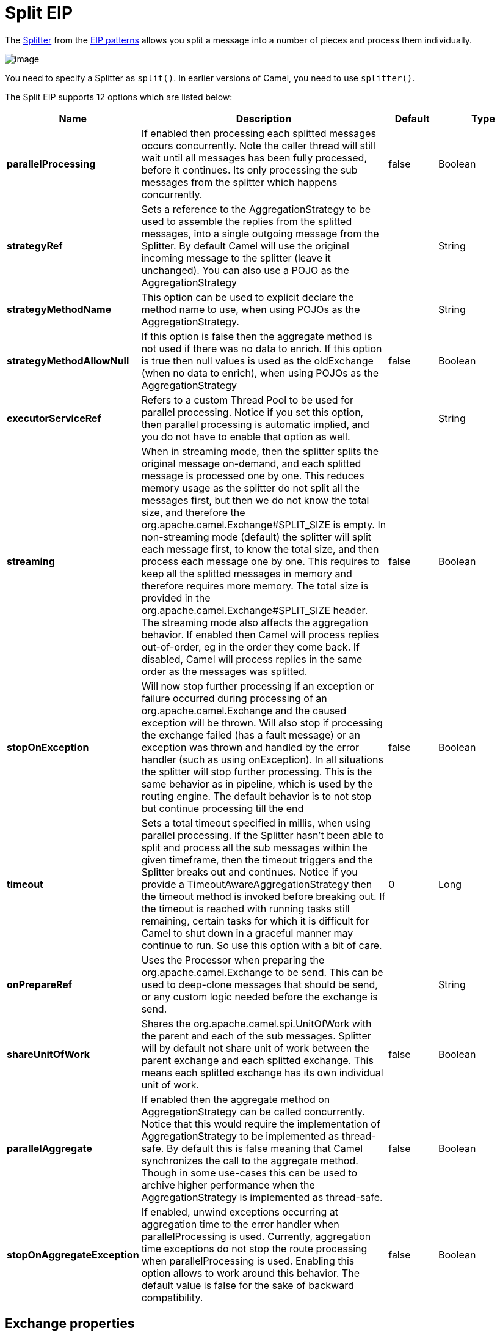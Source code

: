 [[split-eip]]
= Split EIP
:description: Splits a single message into many sub-messages.
:since: 
:supportLevel: Stable

The http://www.enterpriseintegrationpatterns.com/patterns/messaging/Sequencer.html[Splitter] from the xref:enterprise-integration-patterns.adoc[EIP patterns] allows you split a message into a number of pieces and process them individually.

image::eip/Sequencer.gif[image]

You need to specify a Splitter as `split()`. In earlier versions of Camel, you need to use `splitter()`.


// eip options: START
The Split EIP supports 12 options which are listed below:

[width="100%",cols="2,5,^1,2",options="header"]
|===
| Name | Description | Default | Type
| *parallelProcessing* | If enabled then processing each splitted messages occurs concurrently. Note the caller thread will still wait until all messages has been fully processed, before it continues. Its only processing the sub messages from the splitter which happens concurrently. | false | Boolean
| *strategyRef* | Sets a reference to the AggregationStrategy to be used to assemble the replies from the splitted messages, into a single outgoing message from the Splitter. By default Camel will use the original incoming message to the splitter (leave it unchanged). You can also use a POJO as the AggregationStrategy |  | String
| *strategyMethodName* | This option can be used to explicit declare the method name to use, when using POJOs as the AggregationStrategy. |  | String
| *strategyMethodAllowNull* | If this option is false then the aggregate method is not used if there was no data to enrich. If this option is true then null values is used as the oldExchange (when no data to enrich), when using POJOs as the AggregationStrategy | false | Boolean
| *executorServiceRef* | Refers to a custom Thread Pool to be used for parallel processing. Notice if you set this option, then parallel processing is automatic implied, and you do not have to enable that option as well. |  | String
| *streaming* | When in streaming mode, then the splitter splits the original message on-demand, and each splitted message is processed one by one. This reduces memory usage as the splitter do not split all the messages first, but then we do not know the total size, and therefore the org.apache.camel.Exchange#SPLIT_SIZE is empty. In non-streaming mode (default) the splitter will split each message first, to know the total size, and then process each message one by one. This requires to keep all the splitted messages in memory and therefore requires more memory. The total size is provided in the org.apache.camel.Exchange#SPLIT_SIZE header. The streaming mode also affects the aggregation behavior. If enabled then Camel will process replies out-of-order, eg in the order they come back. If disabled, Camel will process replies in the same order as the messages was splitted. | false | Boolean
| *stopOnException* | Will now stop further processing if an exception or failure occurred during processing of an org.apache.camel.Exchange and the caused exception will be thrown. Will also stop if processing the exchange failed (has a fault message) or an exception was thrown and handled by the error handler (such as using onException). In all situations the splitter will stop further processing. This is the same behavior as in pipeline, which is used by the routing engine. The default behavior is to not stop but continue processing till the end | false | Boolean
| *timeout* | Sets a total timeout specified in millis, when using parallel processing. If the Splitter hasn't been able to split and process all the sub messages within the given timeframe, then the timeout triggers and the Splitter breaks out and continues. Notice if you provide a TimeoutAwareAggregationStrategy then the timeout method is invoked before breaking out. If the timeout is reached with running tasks still remaining, certain tasks for which it is difficult for Camel to shut down in a graceful manner may continue to run. So use this option with a bit of care. | 0 | Long
| *onPrepareRef* | Uses the Processor when preparing the org.apache.camel.Exchange to be send. This can be used to deep-clone messages that should be send, or any custom logic needed before the exchange is send. |  | String
| *shareUnitOfWork* | Shares the org.apache.camel.spi.UnitOfWork with the parent and each of the sub messages. Splitter will by default not share unit of work between the parent exchange and each splitted exchange. This means each splitted exchange has its own individual unit of work. | false | Boolean
| *parallelAggregate* | If enabled then the aggregate method on AggregationStrategy can be called concurrently. Notice that this would require the implementation of AggregationStrategy to be implemented as thread-safe. By default this is false meaning that Camel synchronizes the call to the aggregate method. Though in some use-cases this can be used to archive higher performance when the AggregationStrategy is implemented as thread-safe. | false | Boolean
| *stopOnAggregateException* | If enabled, unwind exceptions occurring at aggregation time to the error handler when parallelProcessing is used. Currently, aggregation time exceptions do not stop the route processing when parallelProcessing is used. Enabling this option allows to work around this behavior. The default value is false for the sake of backward compatibility. | false | Boolean
|===
// eip options: END

== Exchange properties
The following properties are set on each Exchange that are split:

[width="100%",cols="3,1m,6",options="header"]
|=======================================================================
| Property | Type | Description
| `CamelSplitIndex` | `int` | A split counter that increases for each Exchange being split. The counter starts from 0.
| `CamelSplitSize` | `int` | The total number of Exchanges that was splitted. This header is not applied for stream based splitting. This header is also set in stream based splitting, but only on the completed Exchange.
| `CamelSplitComplete` | `boolean` |Whether or not this Exchange is the last.
|=======================================================================


== Examples
The following example shows how to take a request from the *direct:a* endpoint the split it into pieces using an Expression, then forward each piece to *direct:b*

[source,java]
----
from("direct:a")
    .split(body(String.class).tokenize("\n"))
        .to("direct:b");
----

The splitter can use any Expression language so you could use any of the Languages Supported such as XPath, XQuery, SQL or one of the Scripting Languages to perform the split. e.g.

[source,java]
----
from("activemq:my.queue")
    .split(xpath("//foo/bar"))
        .to("file://some/directory")
----

[source,xml]
----
<camelContext xmlns="http://camel.apache.org/schema/spring">
    <route>
        <from uri="activemq:my.queue"/>
        <split>
            <xpath>//foo/bar</xpath>
            <to uri="file://some/directory"/>
        </split>
    </route>
</camelContext>
----

== Splitting a Collection, Iterator or Array

A common use case is to split a Collection, Iterator or Array from the message. In the sample below we simply use an Expression to identify the value to split.

[source,java]
----
from("direct:splitUsingBody")
    .split(body())
        .to("mock:result");

from("direct:splitUsingHeader")
    .split(header("foo"))
        .to("mock:result");
----

In XML you can use the Simple language to identify the value to split.

[source,xml]
----
<route>
  <from uri="direct:splitUsingBody"/>
  <split>
     <simple>${body}</simple>
     <to uri="mock:result"/>
  </split>
</route>

<route>
  <from uri="direct:splitUsingHeader"/>
  <split>
     <simple>${header.foo}</simple>
     <to uri="mock:result"/>
  </split>
</route>
----

== Using Tokenizer from Spring XML Extensions*

You can use the tokenizer expression in the Spring DSL to split bodies or headers using a token. This is a common use-case, so we provided a special *tokenizer* tag for this.
In the sample below we split the body using a `@` as separator. You can of course use comma or space or even a regex pattern, also set `regex=true`.

[source,xml]
----
<camelContext xmlns="http://camel.apache.org/schema/spring">
    <route>
        <from uri="direct:start"/>
        <split>
            <tokenize token="@"/>
            <to uri="mock:result"/>
        </split>
    </route>
</camelContext>
----

== What the Splitter returns

The Splitter will by default return the original input message.

You can override this by supplying your own strategy as an `AggregationStrategy`.
There is a sample on this page (Split aggregate request/reply sample).
Notice its the same strategy as the Aggregate EIP supports.
This Splitter can be viewed as having a build in light weight Aggregate EIP.

[NOTE]
====
The Multicast, Recipient List, and Splitter EIPs have special support for using `AggregationStrategy` with
access to the original input exchange. You may want to use this when you aggregate messages and
there has been a failure in one of the messages, which you then want to enrich on the original
input message and return as response; its the aggregate method with 3 exchange parameters.
====

== Parallel execution of distinct parts

If you want to execute all parts in parallel you can use the `parallelProcessing` option as show:

[source,java]
----
XPathBuilder xPathBuilder = new XPathBuilder("//foo/bar");

from("activemq:my.queue")
  .split(xPathBuilder).parallelProcessing()
    .to("activemq:my.parts");
----

== Stream based

[NOTE]
====
*Splitting big XML payloads*

The XPath engine in Java and saxon will load the entire XML content into memory. And thus they are not well suited for very big
XML payloads. Instead you can use a custom Expression which will iterate the XML payload in a streamed fashion.
You can use the Tokenizer language which supports this when you supply the start and end tokens.
You can use the XMLTokenizer language which is specifically provided for tokenizing XML documents.
====

You can split streams by enabling the streaming mode using the streaming builder method.

[source,java]
----
from("direct:streaming")
  .split(body().tokenize(",")).streaming()
    .to("activemq:my.parts");
----

You can also supply your custom Bean as the splitter to use with streaming like this:

[source,java]
----

from("direct:streaming")
  .split(method(new MyCustomIteratorFactory(), "iterator")) .streaming()
    .to("activemq:my.parts")
----

== Streaming big XML payloads using Tokenizer language

There are two tokenizers that can be used to tokenize an XML payload. The first tokenizer uses the same principle as in the text tokenizer to scan the XML payload and extract a sequence of tokens.

If you have a big XML payload, from a file source, and want to split it in streaming mode, then you can use the Tokenizer language with start/end tokens to do this with low memory footprint.

[NOTE]
====
*StAX component*

The Camel StAX component can also be used to split big XML files in a streaming mode. See more details at StAX.
====

For example you may have a XML payload structured as follows
[source,xml]
----
<orders>
  <order>
    <!-- order stuff here -->
  </order>
  <order>
    <!-- order stuff here -->
  </order>
...
  <order>
    <!-- order stuff here -->
  </order>
</orders>
----

Now to split this big file using XPath would cause the entire content to be loaded into memory. So instead we can use the Tokenizer language to do this as follows:
[source,java]
----
from("file:inbox")
  .split().tokenizeXML("order").streaming()
     .to("activemq:queue:order");
----

In XML DSL the route would be as follows:
[source,xml]
----
<route>
  <from uri="file:inbox"/>
  <split streaming="true">
    <tokenize token="order" xml="true"/>
    <to uri="activemq:queue:order"/>
  </split>
</route>
----

Notice the `tokenizeXML` method which will split the file using the tag name of the child node (more precisely speaking, the local name of the element without its namespace prefix if any), which mean it will grab the content between the <order> and </order> tags (incl. the tokens). So for example a splitted message would be as follows:
[source,xml]
----
<order>
  <!-- order stuff here -->
</order>
----

If you want to inherit namespaces from a root/parent tag, then you can do this as well by providing the name of the root/parent tag:
[source,xml]
----
<route>
  <from uri="file:inbox"/>
  <split streaming="true">
    <tokenize token="order" inheritNamespaceTagName="orders" xml="true"/>
    <to uri="activemq:queue:order"/>
  </split>
</route>
----

And in Java DSL its as follows:
[source,java]
----
from("file:inbox")
  .split().tokenizeXML("order", "orders").streaming()
     .to("activemq:queue:order");
----

You can set the above `inheritNamsepaceTagName` property to `*` to include the preceding context in each token (i.e., generating each token enclosed in its ancestor elements). It is noted that each token must share the same ancestor elements in this case.
The above tokenizer works well on simple structures but has some inherent limitations in handling more complex XML structures.

The second tokenizer uses a StAX parser to overcome these limitations. This tokenizer recognizes XML namespaces and also handles simple and complex XML structures more naturally and efficiently.
To split using this tokenizer at {urn:shop}order, we can write

[source,java]
----
Namespaces ns = new Namespaces("ns1", "urn:shop");
...
from("file:inbox")
  .split().xtokenize("//ns1:order", 'i', ns).streaming()
    .to("activemq:queue:order)
----

Two arguments control the behavior of the tokenizer. The first argument specifies the element using a path notation. This path notation uses a subset of xpath with wildcard support. The second argument represents the extraction mode. The available extraction modes are:

[width="100%",cols="3,6",options="header"]
|===
| Mode | Description
| i | injecting the contextual namespace bindings into the extracted token (default)
| w | wrapping the extracted token in its ancestor context
| u | unwrapping the extracted token to its child content
| t | extracting the text content of the specified element
|===

Having an input XML
[source,xml]
----
<m:orders xmlns:m="urn:shop" xmlns:cat="urn:shop:catalog">
  <m:order><id>123</id><date>2014-02-25</date>...</m:order>
...
</m:orders>
----

Each mode will result in the following tokens,
[width="100%",cols="3,6",options="header"]
|===
| Mode | Description
| i | <m:order xmlns:m="urn:shop" xmlns:cat="urn:shop:catalog"><id>123</id><date>2014-02-25</date>...</m:order>
| w | <m:orders xmlns:m="urn:shop" xmlns:cat="urn:shop:catalog">

  <m:order><id>123</id><date>2014-02-25</date>...</m:order>

</m:orders>
| u | <id>123</id><date>2014-02-25</date>...
| t | 1232014-02-25...
|===

In XML DSL, the equivalent route would be written as follows:

[source,xml]
----
<camelContext xmlns:ns1="urn:shop">
  <route>
    <from uri="file:inbox"/>
    <split streaming="true">
      <xtokenize>//ns1:order</xtokenize>
      <to uri="activemq:queue:order"/>
    </split>
  </route>
</camelContext>
----

or setting the extraction mode explicitly as

[source,xml]
----
<xtokenize mode="i">//ns1:order</xtokenize>
----

Note that this StAX based tokenizer's uses StAX Location API and requires a StAX Reader implementation (e.g., woodstox)
that correctly returns the offset position pointing to the beginning of each event triggering segment (e.g., the offset position
of `<` at each start and end element event). If you use a StAX Reader which does not implement that API correctly
it results in invalid xml snippets after the split. For example the snippet could be wrong terminated:

[source,xml]
----
<Start>...<</Start> .... <Start>...</</Start>
----

== Splitting files by grouping N lines together

The Tokenizer language has a new option group that allows you to group N parts together, for example to split big files into chunks of 1000 lines.

[source,java]
----
from("file:inbox")
  .split().tokenize("\n", 1000).streaming()
     .to("activemq:queue:order");
----

And in XML DSL

[source,xml]
----
<route>
  <from uri="file:inbox"/>
  <split streaming="true">
    <tokenize token="\n" group="1000"/>
    <to uri="activemq:queue:order"/>
  </split>
</route>
----

The group option is a number that must be a positive number that dictates how many groups to combine together. Each part will be combined using the token.

So in the example above the message being sent to the activemq order queue, will contain 1000 lines, and each line separated by the token (which is a new line token).

The output when using the group option is always a `java.lang.String` type.

== Specifying a custom aggregation strategy

This is specified similar to the Aggregate EIP.

== Specifying a custom ThreadPoolExecutor

You can customize the underlying `ThreadPoolExecutor` used in the parallel splitter via the `executorService` option.
In the Java DSL try something like this:

[source,java]
----
XPathBuilder xPathBuilder = new XPathBuilder("//foo/bar");

ExecutorService pool = ...

from("activemq:my.queue")
    .split(xPathBuilder).executorService(pool)
        .to("activemq:my.parts");
----

== Using a Pojo to do the splitting

As the Splitter can use any Expression to do the actual splitting we leverage this fact and use a *method* expression to invoke a Bean to get the splitted parts.

The Bean should return a value that is iterable such as: `java.util.Collection`, `java.util.Iterator` or an array.

So the returned value, will then be used by Camel at runtime, to split the message.

[TIP]
.Streaming mode and using pojo
===
When you have enabled the streaming mode, then you should return a `Iterator` to ensure streamish fashion. For example if the message is a big file, then by using an iterator, that returns a piece of the file in chunks, in the next method of the `Iterator` ensures low memory footprint. This avoids the need for reading the entire content into memory. For an example see the source code for the TokenizePair implementation.
===

In the route we define the Expression as a method call to invoke our Bean that we have registered with the id mySplitterBean in the Registry.

[source,java]
----
from("direct:body")
    // here we use a POJO bean mySplitterBean to do the split of the payload
    .split().method("mySplitterBean", "splitBody")
      .to("mock:result");
from("direct:message")
    // here we use a POJO bean mySplitterBean to do the split of the message
    // with a certain header value
    .split().method("mySplitterBean", "splitMessage")
      .to("mock:result");
----

And the logic for our Bean is as simple as. Notice we use Camel Bean Binding to pass in the message body as a String object.

[source,java]
----
public class MySplitterBean {

    /**
     * The split body method returns something that is iteratable such as a java.util.List.
     *
     * @param body the payload of the incoming message
     * @return a list containing each part splitted
     */
    public List<String> splitBody(String body) {
        // since this is based on an unit test you can of cause
        // use different logic for splitting as Camel have out
        // of the box support for splitting a String based on comma
        // but this is for show and tell, since this is java code
        // you have the full power how you like to split your messages
        List<String> answer = new ArrayList<String>();
        String[] parts = body.split(",");
        for (String part : parts) {
            answer.add(part);
        }
        return answer;
    }

    /**
     * The split message method returns something that is iteratable such as a java.util.List.
     *
     * @param header the header of the incoming message with the name user
     * @param body the payload of the incoming message
     * @return a list containing each part splitted
     */
    public List<Message> splitMessage(@Header(value = "user") String header, @Body String body, CamelContext camelContext) {
        // we can leverage the Parameter Binding Annotations
        // http://camel.apache.org/parameter-binding-annotations.html
        // to access the message header and body at same time,
        // then create the message that we want, splitter will
        // take care rest of them.
        // *NOTE* this feature requires Camel version >= 1.6.1
        List<Message> answer = new ArrayList<Message>();
        String[] parts = header.split(",");
        for (String part : parts) {
            DefaultMessage message = new DefaultMessage(camelContext);
            message.setHeader("user", part);
            message.setBody(body);
            answer.add(message);
        }
        return answer;
    }
}
----

== Split aggregate request/reply sample

This sample shows how you can split an Exchange, process each splitted message, aggregate and return a combined response to the original caller using request/reply.
The route below illustrates this and how the split supports a `aggregationStrategy` to hold the in progress processed messages:

[source,java]
----
// this routes starts from the direct:start endpoint
// the body is then splitted based on @ separator
// the splitter in Camel supports InOut as well and for that we need
// to be able to aggregate what response we need to send back, so we provide our
// own strategy with the class MyOrderStrategy.
from("direct:start")
    .split(body().tokenize("@"), new MyOrderStrategy())
        // each splitted message is then send to this bean where we can process it
        .to("bean:MyOrderService?method=handleOrder")
        // this is important to end the splitter route as we do not want to do more routing
        // on each splitted message
    .end()
    // after we have splitted and handled each message we want to send a single combined
    // response back to the original caller, so we let this bean build it for us
    // this bean will receive the result of the aggregate strategy: MyOrderStrategy
    .to("bean:MyOrderService?method=buildCombinedResponse")
----

And the OrderService bean is as follows:

[source,java]
----
public static class MyOrderService {

    private static int counter;

    /**
     * We just handle the order by returning a id line for the order
     */
    public String handleOrder(String line) {
        LOG.debug("HandleOrder: " + line);
        return "(id=" + ++counter + ",item=" + line + ")";
    }

    /**
     * We use the same bean for building the combined response to send
     * back to the original caller
     */
    public String buildCombinedResponse(String line) {
        LOG.debug("BuildCombinedResponse: " + line);
        return "Response[" + line + "]";
    }
}
----

And our custom `aggregationStrategy` that is responsible for holding the in progress aggregated message that after
the splitter is ended will be sent to the `buildCombinedResponse` method for final processing before the combined response can be returned to the waiting caller.

[source,java]
----
/**
 * This is our own order aggregation strategy where we can control
 * how each splitted message should be combined. As we do not want to
 * loos any message we copy from the new to the old to preserve the
 * order lines as long we process them
 */
public static class MyOrderStrategy implements AggregationStrategy {

    public Exchange aggregate(Exchange oldExchange, Exchange newExchange) {
        // put order together in old exchange by adding the order from new exchange

        if (oldExchange == null) {
            // the first time we aggregate we only have the new exchange,
            // so we just return it
            return newExchange;
        }

        String orders = oldExchange.getIn().getBody(String.class);
        String newLine = newExchange.getIn().getBody(String.class);

        LOG.debug("Aggregate old orders: " + orders);
        LOG.debug("Aggregate new order: " + newLine);

        // put orders together separating by semi colon
        orders = orders + ";" + newLine;
        // put combined order back on old to preserve it
        oldExchange.getIn().setBody(orders);

        // return old as this is the one that has all the orders gathered until now
        return oldExchange;
    }
}
----

So lets run the sample and see how it works.

We send an Exchange to the *direct:start* endpoint containing a IN body with the String value: A@B@C. The flow is:
[source]
----
HandleOrder: A
HandleOrder: B
Aggregate old orders: (id=1,item=A)
Aggregate new order: (id=2,item=B)
HandleOrder: C
Aggregate old orders: (id=1,item=A);(id=2,item=B)
Aggregate new order: (id=3,item=C)
BuildCombinedResponse: (id=1,item=A);(id=2,item=B);(id=3,item=C)
Response to caller: Response[(id=1,item=A);(id=2,item=B);(id=3,item=C)]
----

== Stop processing in case of exception
The Splitter will by default continue to process the entire Exchange even in case of one of the splitted message will thrown an exception during routing.
For example if you have an Exchange with 1000 rows that you split and route each sub message. During processing of these sub messages an exception is thrown at the 17th. What Camel does by default is to process the remainder 983 messages. You have the chance to remedy or handle this in the `AggregationStrategy`.
But sometimes you just want Camel to stop and let the exception be propagated back, and let the Camel error handler handle it. You can do this in Camel 2.1 by specifying that it should stop in case of an exception occurred. This is done by the `stopOnException` option as shown below:

[source,java]
----
from("direct:start")
    .split(body().tokenize(",")).stopOnException()
        .process(new MyProcessor())
        .to("mock:split");
----

And using XML DSL you specify it as follows:
[source,xml]
----
<route>
    <from uri="direct:start"/>
    <split stopOnException="true">
        <tokenize token=","/>
        <process ref="myProcessor"/>
        <to uri="mock:split"/>
    </split>
</route>
----

== Using onPrepare to execute custom logic when preparing messages

See details at Multicast EIP

== Sharing unit of work

The Splitter will by default not share unit of work between the parent exchange and each split exchange.
This means each sub exchange has its own individual unit of work.
For example you may have an use case, where you want to split a big message.
And you want to regard that process as an atomic isolated operation that either is a success or failure.
In case of a failure you want that big message to be moved into a dead letter queue.
To support this use case, you would have to share the unit of work on the Splitter.

Here is an example in Java DSL
[source,java]
----
errorHandler(deadLetterChannel("mock:dead").useOriginalMessage()
        .maximumRedeliveries(3).redeliveryDelay(0));

from("direct:start")
    .to("mock:a")
    // share unit of work in the splitter, which tells Camel to propagate failures from
    // processing the splitted messages back to the result of the splitter, which allows
    // it to act as a combined unit of work
    .split(body().tokenize(",")).shareUnitOfWork()
        .to("mock:b")
        .to("direct:line")
    .end()
    .to("mock:result");

from("direct:line")
    .to("log:line")
    .process(new MyProcessor())
    .to("mock:line");
----

Now in this example what would happen is that in case there is a problem processing each sub message,
the error handler will kick in (yes error handling still applies for the sub messages).
*But* what doesn't happen is that if a sub message fails all redelivery attempts (its exhausted),
then its *not* moved into that dead letter queue. The reason is that we have shared the unit of work,
so the sub message will report the error on the shared unit of work. When the Splitter is done,
it checks the state of the shared unit of work and checks if any errors occurred.
And if an error occurred it will set the exception on the Exchange and mark it for rollback.
The error handler will yet again kick in, as the Exchange has been marked as rollback and it had an exception as well.
No redelivery attempts is performed (as it was marked for rollback) and the Exchange will be moved into the dead letter queue.

Using this from XML DSL is just as easy as you just have to set the `shareUnitOfWork` attribute to true:

[source,xml]
----
<camelContext errorHandlerRef="dlc" xmlns="http://camel.apache.org/schema/spring">

  <!-- define error handler as DLC, with use original message enabled -->
  <errorHandler id="dlc" type="DeadLetterChannel" deadLetterUri="mock:dead" useOriginalMessage="true">
    <redeliveryPolicy maximumRedeliveries="3" redeliveryDelay="0"/>
  </errorHandler>

  <route>
    <from uri="direct:start"/>
    <to uri="mock:a"/>
    <!-- share unit of work in the splitter, which tells Camel to propagate failures from
         processing the splitted messages back to the result of the splitter, which allows
         it to act as a combined unit of work -->
    <split shareUnitOfWork="true">
      <tokenize token=","/>
      <to uri="mock:b"/>
      <to uri="direct:line"/>
    </split>
    <to uri="mock:result"/>
  </route>

  <!-- route for processing each splitted line -->
  <route>
    <from uri="direct:line"/>
    <to uri="log:line"/>
    <process ref="myProcessor"/>
    <to uri="mock:line"/>
  </route>

</camelContext>
----

[NOTE]
====
*Implementation of shared unit of work*

So in reality the unit of work is not shared as a single object instance. Instead `SubUnitOfWork` is attached to their parent, and issues callback to the parent about their status (commit or rollback). This may be refactored in Camel 3.0 where larger API changes can be done.
====
